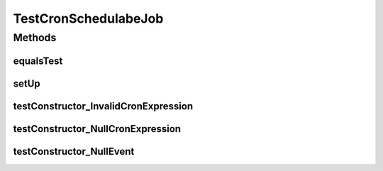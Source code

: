 .. java:import:: org.junit Before

.. java:import:: org.junit Test

.. java:import:: org.motechproject.event MotechEvent

.. java:import:: java.util HashMap

.. java:import:: java.util Map

.. java:import:: java.util UUID

TestCronSchedulabeJob
=====================

.. java:package:: org.motechproject.scheduler.domain
   :noindex:

.. java:type:: public class TestCronSchedulabeJob

Methods
-------
equalsTest
^^^^^^^^^^

.. java:method:: @Test public void equalsTest() throws Exception
   :outertype: TestCronSchedulabeJob

setUp
^^^^^

.. java:method:: @Before public void setUp()
   :outertype: TestCronSchedulabeJob

testConstructor_InvalidCronExpression
^^^^^^^^^^^^^^^^^^^^^^^^^^^^^^^^^^^^^

.. java:method:: @Test public void testConstructor_InvalidCronExpression() throws Exception
   :outertype: TestCronSchedulabeJob

testConstructor_NullCronExpression
^^^^^^^^^^^^^^^^^^^^^^^^^^^^^^^^^^

.. java:method:: @Test public void testConstructor_NullCronExpression() throws Exception
   :outertype: TestCronSchedulabeJob

testConstructor_NullEvent
^^^^^^^^^^^^^^^^^^^^^^^^^

.. java:method:: @Test public void testConstructor_NullEvent() throws Exception
   :outertype: TestCronSchedulabeJob

